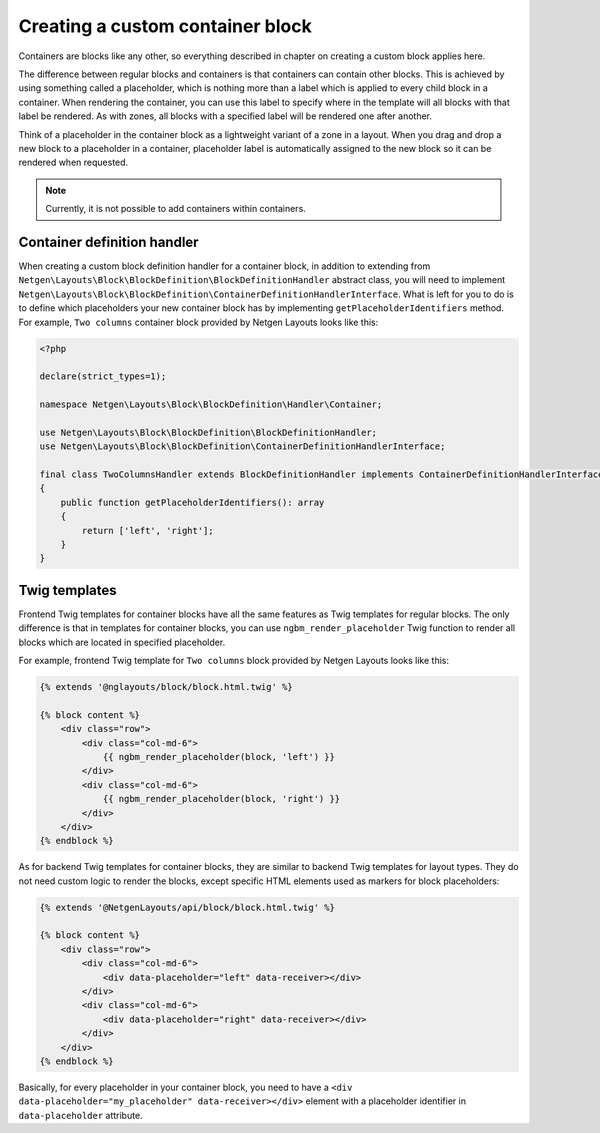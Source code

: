 Creating a custom container block
=================================

Containers are blocks like any other, so everything described in chapter on
creating a custom block applies here.

The difference between regular blocks and containers is that containers can
contain other blocks. This is achieved by using something called a placeholder,
which is nothing more than a label which is applied to every child block in a
container. When rendering the container, you can use this label to specify where
in the template will all blocks with that label be rendered. As with zones, all
blocks with a specified label will be rendered one after another.

Think of a placeholder in the container block as a lightweight variant of a zone
in a layout. When you drag and drop a new block to a placeholder in a container,
placeholder label is automatically assigned to the new block so it can be
rendered when requested.

.. note::

    Currently, it is not possible to add containers within containers.

Container definition handler
----------------------------

When creating a custom block definition handler for a container block, in
addition to extending from
``Netgen\Layouts\Block\BlockDefinition\BlockDefinitionHandler`` abstract
class, you will need to implement
``Netgen\Layouts\Block\BlockDefinition\ContainerDefinitionHandlerInterface``.
What is left for you to do is to define which placeholders your new container
block has by implementing ``getPlaceholderIdentifiers`` method. For example,
``Two columns`` container block provided by Netgen Layouts looks like this:

.. code-block:: php

    <?php

    declare(strict_types=1);

    namespace Netgen\Layouts\Block\BlockDefinition\Handler\Container;

    use Netgen\Layouts\Block\BlockDefinition\BlockDefinitionHandler;
    use Netgen\Layouts\Block\BlockDefinition\ContainerDefinitionHandlerInterface;

    final class TwoColumnsHandler extends BlockDefinitionHandler implements ContainerDefinitionHandlerInterface
    {
        public function getPlaceholderIdentifiers(): array
        {
            return ['left', 'right'];
        }
    }

Twig templates
--------------

Frontend Twig templates for container blocks have all the same features as Twig
templates for regular blocks. The only difference is that in templates for
container blocks, you can use ``ngbm_render_placeholder`` Twig function to
render all blocks which are located in specified placeholder.

For example, frontend Twig template for ``Two columns`` block provided by
Netgen Layouts looks like this:

.. code-block:: html+jinja

    {% extends '@nglayouts/block/block.html.twig' %}

    {% block content %}
        <div class="row">
            <div class="col-md-6">
                {{ ngbm_render_placeholder(block, 'left') }}
            </div>
            <div class="col-md-6">
                {{ ngbm_render_placeholder(block, 'right') }}
            </div>
        </div>
    {% endblock %}

As for backend Twig templates for container blocks, they are similar to backend
Twig templates for layout types. They do not need custom logic to render the
blocks, except specific HTML elements used as markers for block placeholders:

.. code-block:: html+jinja

    {% extends '@NetgenLayouts/api/block/block.html.twig' %}

    {% block content %}
        <div class="row">
            <div class="col-md-6">
                <div data-placeholder="left" data-receiver></div>
            </div>
            <div class="col-md-6">
                <div data-placeholder="right" data-receiver></div>
            </div>
        </div>
    {% endblock %}

Basically, for every placeholder in your container block, you need to have a
``<div data-placeholder="my_placeholder" data-receiver></div>`` element with a
placeholder identifier in ``data-placeholder`` attribute.
